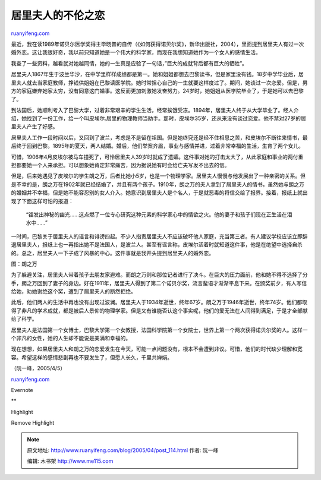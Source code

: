 .. _200504_post_114:

居里夫人的不伦之恋
=====================================

`ruanyifeng.com <http://www.ruanyifeng.com/blog/2005/04/post_114.html>`__

最近，我在读1989年诺贝尔医学奖得主毕晓普的自传（《如何获得诺贝尔奖》，新华出版社，2004），里面提到居里夫人有过一次婚外恋。这让我很好奇，我以前只知道她是一个伟大的科学家，而现在我想知道她作为一个女人的感情生活。

我查了一些资料，越看就对她越同情，她的一生真是应验了一句话，”巨大的成就背后都有巨大的牺牲”。

居里夫人1867年生于波兰华沙，在中学里样样成绩都是第一。她和姐姐都想去巴黎读书，但是家里没有钱。18岁中学毕业后，居里夫人就去当家庭教师，挣钱供姐姐在巴黎读医学院。她时常担心自己的一生就要这样度过了。期间，她谈过一次恋爱。但是，男方的家庭嫌弃她家太穷，没有同意这门婚事。这反而更加刺激她发奋努力。24岁时，她姐姐从医学院毕业了，于是她可以去巴黎了。

到法国后，她顺利考入了巴黎大学，过着非常艰辛的学生生活，经常挨饿受冻。1894年，居里夫人终于从大学毕业了。经人介绍，她找到了一份工作，给一个叫皮埃尔.居里的物理教师当助手。那时，皮埃尔35岁，还从来没有谈过恋爱。他不禁对27岁的居里夫人产生了好感。

居里夫人工作一段时间以后，又回到了波兰，考虑是不是留在祖国。但是她终究还是经不住相思之苦，和皮埃尔不断往来情书，最后终于回到巴黎。1895年的夏天，两人结婚。婚后，他们举案齐眉，事业与感情并进，过着非常幸福的生活，生育了两个女儿。

可惜，1906年4月皮埃尔被马车撞死了，可怜居里夫人39岁时就成了遗孀。这件事对她的打击太大了，从此家庭和事业的两付重担都要她一个人来承担。可以想象她肯定非常痛苦，因为据说她有时会给亡夫写发不出去的信。

但是，后来她遇见了皮埃尔的学生朗之万，后者比她小5岁，也是一个物理学家。居里夫人慢慢与他发展出了一种亲密的关系。但是不幸的是，朗之万在1902年就已经结婚了，并且有两个孩子。1910年，朗之万的夫人拿到了居里夫人的情书，虽然她与朗之万的婚姻并不幸福，但是她不能容忍别的女人介入。她意识到居里夫人是个名人，于是就恶毒的将信交给了报界。接着，报纸上就出现了下面这样可怕的报道：

    “镭发出神秘的幽光……这点燃了一位专心研究这种元素的科学家心中的情欲之火。他的妻子和孩子们现在正生活在泪水中……”

一时间，巴黎关于居里夫人的谣言和诽谤四起。不少人指责居里夫人不应该破坏他人家庭，充当第三者。有人建议学校应该立即辞退居里夫人，报纸上也一再指出她不是法国人，是波兰人。甚至有谣言称，皮埃尔活着时就知道这件事，他是在绝望中选择自杀的。总之，居里夫人一下子成了风暴的中心。这件事就是我开头提到居里夫人的婚外恋。

图：朗之万

为了躲避关注，居里夫人带着孩子去朋友家避难。而朗之万则和那位记者进行了决斗。在巨大的压力面前，他和她不得不选择了分手，朗之万回到了妻子的身边。好在1911年，居里夫人得到了第二个诺贝尔奖，流言蜚语才渐渐平息下来。在颁奖前夕，有人写信给她，劝她谢绝这个奖，遭到了居里夫人的断然拒绝。

此后，他们两人的生活中再也没有出现过波澜。居里夫人于1934年逝世，终年67岁。朗之万于1946年逝世，终年74岁。他们都取得了非凡的学术成就，都是被后人景仰的物理学家。但是又有谁能否认这个事实呢，他们的爱无法在人间得到满足，于是才全部献给了科学。

居里夫人是法国第一个女博士，巴黎大学第一个女教授，法国科学院第一个女院士，世界上第一个两次获得诺贝尔奖的人。这样一个非凡的女性，她的人生却不能说是美满和幸福的。

现在想想，如果居里夫人和朗之万的恋爱发生在今天，可能一点问题没有，根本不会遭到非议。可惜，他们的时代缺少理解和宽容。希望这样的感情悲剧再也不要发生了，但愿人长久，千里共婵娟。

（阮一峰，2005/4/5）

`ruanyifeng.com <http://www.ruanyifeng.com/blog/2005/04/post_114.html>`__

Evernote

**

Highlight

Remove Highlight

.. note::
    原文地址: http://www.ruanyifeng.com/blog/2005/04/post_114.html 
    作者: 阮一峰 

    编辑: 木书架 http://www.me115.com